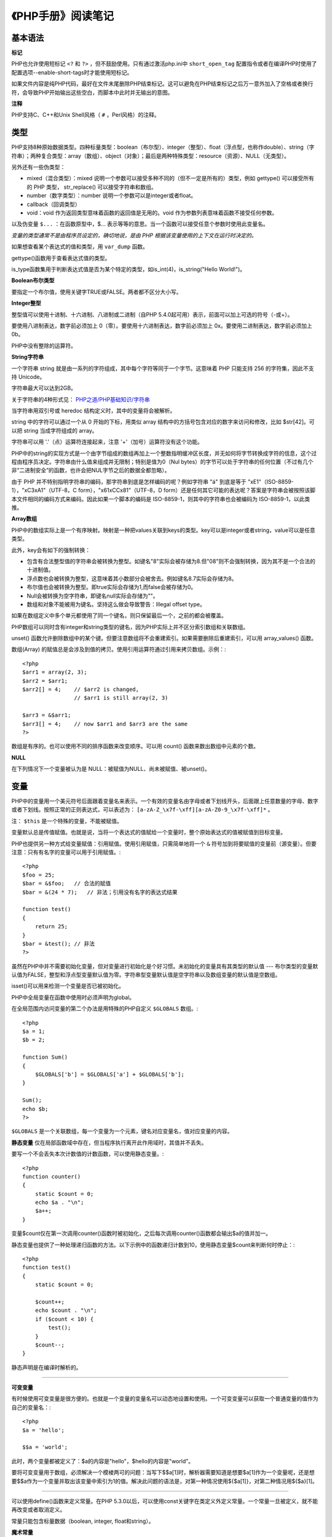 
《PHP手册》阅读笔记
======================

基本语法
-------------

**标记**

PHP也允许使用短标记 ``<?`` 和 ``?>`` ，但不鼓励使用。只有通过激活php.ini中 ``short_open_tag`` 配置指令或者在编译PHP时使用了配置选项--enable-short-tags时才能使用短标记。

如果文件内容是纯PHP代码，最好在文件末尾删除PHP结束标记。这可以避免在PHP结束标记之后万一意外加入了空格或者换行符，会导致PHP开始输出这些空白，而脚本中此时并无输出的意图。

**注释**

PHP支持C、C++和Unix Shell风格（ ``#`` ，Perl风格）的注释。


类型
----------

PHP支持8种原始数据类型。四种标量类型：boolean（布尔型）、integer（整型）、float（浮点型，也称作double）、string（字符串）；两种复合类型：array（数组）、object（对象）；最后是两种特殊类型：resource（资源）、NULL（无类型）。

另外还有一些伪类型：

- mixed（混合类型）：mixed 说明一个参数可以接受多种不同的（但不一定是所有的）类型，例如 gettype() 可以接受所有的 PHP 类型， str_replace() 可以接受字符串和数组。
- number（数字类型）：number 说明一个参数可以是integer或者float。
- callback（回调类型）
- void：void 作为返回类型意味着函数的返回值是无用的。void 作为参数列表意味着函数不接受任何参数。

以及伪变量 ``$...`` ：在函数原型中，$... 表示等等的意思。当一个函数可以接受任意个参数时使用此变量名。

*变量的类型通常不是由程序员设定的，确切地说，是由 PHP 根据该变量使用的上下文在运行时决定的。*

如果想查看某个表达式的值和类型，用 ``var_dump`` 函数。

gettype()函数用于查看表达式值的类型。

is_type函数集用于判断表达式值是否为某个特定的类型，如is_int(4)，is_string("Hello World!")。

**Boolean布尔类型**

要指定一个布尔值，使用关键字TRUE或FALSE。两者都不区分大小写。

**Integer整型**

整型值可以使用十进制、十六进制、八进制或二进制（自PHP 5.4.0起可用）表示，前面可以加上可选的符号（-或+）。

要使用八进制表达，数字前必须加上 0（零）。要使用十六进制表达，数字前必须加上 0x。要使用二进制表达，数字前必须加上 0b。

PHP中没有整除的运算符。

**String字符串**

一个字符串 string 就是由一系列的字符组成，其中每个字符等同于一个字节。这意味着 PHP 只能支持 256 的字符集，因此不支持 Unicode。

字符串最大可以达到2GB。

关于字符串的4种形式见： `PHP之道/PHP基础知识/字符串 <http://youngsterxyf.github.io/2013/03/08/php-basics/#id112>`_

当字符串用双引号或 heredoc 结构定义时，其中的变量将会被解析。

string 中的字符可以通过一个从 0 开始的下标，用类似 array 结构中的方括号包含对应的数字来访问和修改，比如 $str[42]。可以把 string 当成字符组成的 array。

字符串可以用 '.'（点）运算符连接起来，注意 '+'（加号）运算符没有这个功能。

PHP中的string的实现方式是一个由字节组成的数组再加上一个整数指明缓冲区长度，并无如何将字节转换成字符的信息，这个过程由程序员决定。字符串由什么值来组成并无限制；特别是值为0（Nul bytes）的字节可以处于字符串的任何位置（不过有几个非“二进制安全”的函数，也许会把NUL字节之后的数据全都忽略）。

由于 PHP 并不特别指明字符串的编码，那字符串到底是怎样编码的呢？例如字符串 "á" 到底是等于 "\xE1"（ISO-8859-1），"\xC3\xA1"（UTF-8，C form），"\x61\xCC\x81"（UTF-8，D form）还是任何其它可能的表达呢？答案是字符串会被按照该脚本文件相同的编码方式来编码。因此如果一个脚本的编码是 ISO-8859-1，则其中的字符串也会被编码为 ISO-8859-1，以此类推。

**Array数组**

PHP中的数组实际上是一个有序映射。映射是一种把values关联到keys的类型。key可以是integer或者string，value可以是任意类型。

此外，key会有如下的强制转换：

- 包含有合法整型值的字符串会被转换为整型。如键名"8"实际会被存储为8.但"08"则不会强制转换，因为其不是一个合法的十进制值。
- 浮点数也会被转换为整型，这意味着其小数部分会被舍去。例如键名8.7实际会存储为8。
- 布尔值也会被转换为整型。即true实际会存储为1,而false会被存储为0。
- Null会被转换为空字符串，即键名null实际会存储为""。
- 数组和对象不能被用为键名。坚持这么做会导致警告：Illegal offset type。

如果在数组定义中多个单元都使用了同一个键名，则只保留最后一个，之前的都会被覆盖。

PHP数组可以同时含有integer和string类型的键名，因为PHP实际上并不区分索引数组和关联数组。

unset() 函数允许删除数组中的某个键。但要注意数组将不会重建索引。如果需要删除后重建索引，可以用 array_values() 函数。

数组(Array) 的赋值总是会涉及到值的拷贝。使用引用运算符通过引用来拷贝数组。示例：::

    <?php
    $arr1 = array(2, 3);
    $arr2 = $arr1;
    $arr2[] = 4;    // $arr2 is changed,
                    // $arr1 is still array(2, 3)

    $arr3 = &$arr1;
    $arr3[] = 4;    // now $arr1 and $arr3 are the same
    ?>

数组是有序的。也可以使用不同的排序函数来改变顺序。可以用 count() 函数来数出数组中元素的个数。

**NULL**

在下列情况下一个变量被认为是 NULL：被赋值为NULL、尚未被赋值、被unset()。


变量
---------

PHP中的变量用一个美元符号后面跟着变量名来表示。一个有效的变量名由字母或者下划线开头，后面跟上任意数量的字母、数字或者下划线。按照正常的正则表达式，可以表述为： ``[a-zA-Z_\x7f-\xff][a-zA-Z0-9_\x7f-\xff]*`` 。

注： ``$this`` 是一个特殊的变量，不能被赋值。

变量默认总是传值赋值。也就是说，当将一个表达式的值赋给一个变量时，整个原始表达式的值被赋值到目标变量。

PHP也提供另一种方式给变量赋值：引用赋值。使用引用赋值，只需简单地将一个 ``&`` 符号加到将要赋值的变量前（源变量）。但要注意：只有有名字的变量可以用于引用赋值。::

    <?php
    $foo = 25;
    $bar = &$foo;   // 合法的赋值
    $bar = &(24 * 7);   // 非法；引用没有名字的表达式结果

    function test()
    {
        return 25;
    }
    $bar = &test(); // 非法
    ?>

虽然在PHP中并不需要初始化变量，但对变量进行初始化是个好习惯。未初始化的变量具有其类型的默认值 --- 布尔类型的变量默认值为FALSE，整型和浮点型变量默认值为零。字符串型变量默认值是空字符串以及数组变量的默认值是空数组。

isset()可以用来检测一个变量是否已被初始化。

PHP中全局变量在函数中使用时必须声明为global。

在全局范围内访问变量的第二个办法是用特殊的PHP自定义 ``$GLOBALS`` 数组。::

    <?php
    $a = 1;
    $b = 2;

    function Sum()
    {
        $GLOBALS['b'] = $GLOBALS['a'] + $GLOBALS['b'];
    }

    Sum();
    echo $b;
    ?>

``$GLOBALS`` 是一个关联数组，每一个变量为一个元素，键名对应变量名，值对应变量的内容。

**静态变量** 仅在局部函数域中存在，但当程序执行离开此作用域时，其值并不丢失。

要写一个不会丢失本次计数值的计数函数，可以使用静态变量。::

    <?php
    function counter()
    {
        static $count = 0;
        echo $a . "\n";
        $a++;
    }

变量$count仅在第一次调用counter()函数时被初始化，之后每次调用counter()函数都会输出$a的值并加一。

静态变量也提供了一种处理递归函数的方法。以下示例中的函数递归计数到10，使用静态变量$count来判断何时停止：::

    <?php
    function test()
    {
        static $count = 0;

        $count++;
        echo $count . "\n";
        if ($count < 10) {
            test();
        }
        $count--;
    }

静态声明是在编译时解析的。

~~~~~~

**可变变量**

有时候使用可变变量是很方便的。也就是一个变量的变量名可以动态地设置和使用。一个可变变量可以获取一个普通变量的值作为自己的变量名：::

    <?php
    $a = 'hello';

    $$a = 'world';

此时，两个变量都被定义了：$a的内容是"hello"，$hello的内容是"world"。

要将可变变量用于数组，必须解决一个模棱两可的问题：当写下$$a[1]时，解析器需要知道是想要$a[1]作为一个变量呢，还是想要$$a作为一个变量并取出该变量中索引为1的值。解决此问题的语法是，对第一种情况使用${$a[1]}，对第二种情况用${$a}[1]。

~~~~~~

可以使用define()函数来定义常量。在PHP 5.3.0以后，可以使用const关键字在类定义外定义常量。一个常量一旦被定义，就不能再改变或者取消定义。

常量只能包含标量数据（boolean, integer, float和string）。

**魔术常量**

PHP向它运行的任何脚本提供了大量的预定义常量。不过很多常量都是由不同的扩展库定义的，只有在加载了这些扩展库时才会出现，或者动态加载后，或者在编译时已经包括进去了。

有八个魔术常量它们的值随着它们在代码中的位置改变而改变。

- __LINE__
- __FILE__
- __DIR__
- __FUNCTION__
- __CLASS__
- __TRAIT__
- __METHOD__
- __NAMESPACE__

运算符
-----------

PHP支持一个错误控制运算符：@。当将其放置在一个PHP表达式之前，该表达式可能产生的任何错误信息都被忽略掉。

如果激活了track_errors特性，表达式产生的任何错误信息都被存放在变量$php_errormsg中。此变量在每次出错时都会被覆盖，所以如果想用它的话就要尽早检查。

~~~~~~

PHP支持一个执行运算符：反引号（``）。PHP将尝试把反引号中的内容作为外壳命令来执行，并将其输出信息返回（可以赋给一个变量而不是简单地丢弃到标准输出）。使用反引号运算符的效果与函数shell_exec()相同。

~~~~~~

有两个字符串运算符：第一个是连接运算符（“.”），它返回其左右参数连接后的字符串；第二个是连接赋值运算符（“.=”）,它将右边参数的值附加到左边的参数值之后。

~~~~~~

**instanceof** 用于确定一个PHP变量是否属于某一类class的实例。

~~~~~~

require和include几乎完全一样，除了处理失败的方式不同之外。require在出错时产生E_COMPILE_ERROR级别的错误。换句话说将导致脚本中止而include只产生警告（E_WARNING），脚本会继续运行。

对于require和include，被包含文件先按参数给出的路径寻找，如果没有给出目录（只有文件名）时则按照include_path指定的目录寻找。如果在include_path下没找到该文件则include最后才在调用该脚本文件所在的目录和当前工作目录下寻找。如果仍未找到文件则include会发出一条警告，而require则发出一个致命错误。

如果定义了路径---不管是绝对路径还是当前目录的相对路径---include_path都会被完全忽略。

当一个文件被包含时，其中所包含的代码继承了include所在行的变量范围。从该处开始，调用文件在该行处可用的任何变量在被调用的文件也都可用。不过所有在包含文件中定义的函数和类都具有全局作用域。

require_once/include_once语句和require/include语句完全相同，唯一的区别是PHP会检查该文件是否已经被包含过，如果是则不会再次包含。


函数
---------

PHP中的所有函数和类都具有全局作用域，可以定义在一个函数之内而在之外调用，繁殖亦然。

PHP不支持函数重载，也不可能取消定义或者重定义已声明的函数。

PHP支持按值传递参数（默认），通过引用传递参数以及默认参数。也支持可变长度参数列表。

注意当使用默认参数时，任何默认参数必须放在任何非默认参数的右侧；否则，函数将不会按照预期的情况工作。

PHP支持可变函数的概念。这意味着如果一个变量名后有圆括号，PHP将寻找与变量的值同名的函数，并且尝试执行它。可变函数可以用来实现包括回调函数、函数表在内的一些用途。

匿名函数，也叫闭包函数，允许临时创建一个没有指定名称的函数。最常用作回调函数参数的值。


类与对象
-------------

在类的成员方法里，可以通过$this->property（property是属性名字）这种方式来访问类的属性、方法，但是要访问类的静态属性或者在静态方法里面去不能使用，而是使用self::$property。

如果子类中定义了构造函数则不会隐式调用其父类的构造函数。要执行父类的构造函数，需要在子类的构造函数中调用 **parent::__construct()** 。

范围解析操作符（::）可以用于访问静态成员、方法和常量。

声明类成员或方法为static，就可以不实例类而直接访问。不能通过一个对象来访问其中的静态成员（静态访问除外）。

PHP5支持抽象类和抽象方法。定义为抽象的类可能无法直接被实例化，任何一个类，如果它里面至少有一个方法是被声明为抽象的，那么这个类就必须被声明为抽象的。如果类方法被声明为抽象的，那么其中就不能包括具体的功能实现。

~~~~~~

PHP所提供的“重载”（overloading）是指动态地“创建”类属性和方法，通过魔术方法来实现。

*属性重载*

在给未定义的成员变量赋值时，__set()会被调用。

读取未定义的变量的值时，__get()会被调用。

当对未定义的变量调用isset()或empty()时，isset()会被调用。

当对未定义的变量调用unset()时，__unset()会被调用。

*方法重载*

当调用一个不可访问方法（如未定义，或者不可见）时，__call()会被调用。

当在静态方法中调用一个不可访问方法（如未定义、或者不可见）时，__callStatic()会被调用。::

    <?php
    class MethodTest
    {
        public function __call($name, $arguments)
        {
            echo "Calling object method '$name'"
                .implode(',', $arguments)."\n";
        }

        public static function __callStatic($name, $arguments)
        {
            echo "Calling static method '$name'"
                .implode(',', $arguments)."\n";
        }
    }

    $obj = new MethodTest;
    $obj->runTest('in object context');

    MethodTest::runTest('in static context');

以上程序会输出：::

    Calling object method 'runTest' in object context
    Calling static method 'runTest' in static context

~~~~~~

PHP 5新增了一个final关键字。如果父类中的方法被声明为final，则子类无法覆盖该方法；如果一个类被声明为final，则不能被继承。

~~~~~~

当使用对比操作符（==）比较两个对象变量时，比较的原则是：如果两个对象的属性和属性值都相等，而且两个对象是同一个类的实例，那么这两个对象变量相等。

而如果使用全等操作符（===），这两个对象变量一定要指向某个类的同一个实例（即同一个对象）。

~~~~~~

在php5的面向对象编程中，经常提到一个关键点是“默认情况下对象是通过引用传递的”。但其实这不是完全正确的。

PHP中的引用是别名，即两个不同的变量名字指向相同的内容。在PHP 5中，一个对象变量已经不再保存整个对象的值。只是保存一个标识符来访问真正的对象内容。当对象作为参数传递，作为结果返回，或者赋值给另外一个变量，另外一个变量跟原来的那个不是引用的关系，只是它们都保存着同一个标识符的拷贝，这个标识符指向同一个对象的真正内容。::

    <?php
    class A {
        public $foo = 1;
    }  

    $a = new A;
    $b = $a;     // $a ,$b都是同一个标识符的拷贝
                // ($a) = ($b) = <id>
    $b->foo = 2;
    echo $a->foo."\n";

    $c = new A;
    $d = &$c;    // $c ,$d是引用
                // ($c,$d) = <id>

    $d->foo = 2;
    echo $c->foo."\n";

    $e = new A;
    
    function foo($obj) {
        // ($obj) = ($e) = <id>
        $obj->foo = 2;
    }

    foo($e);
    echo $e->foo."\n";
    ?>

以上程序会输出：::

    2
    2
    2

~~~~~~

所有php里面的值都可以使用函数serialize()来返回一个包含字节流的字符串来表示。unserialize()函数能够重新把字符串变回php原来的值。序列化一个对象将会保存对象的所有变量，但不会保存对象的方法，只会保存类的名字。


